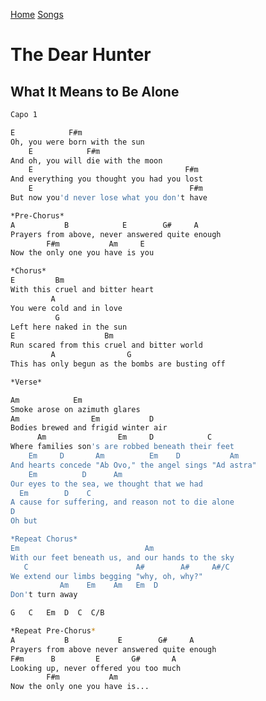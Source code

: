 [[../index.org][Home]]
[[./index.org][Songs]]

* The Dear Hunter
** What It Means to Be Alone

#+BEGIN_SRC sh
  Capo 1

  E            F#m
  Oh, you were born with the sun
      E            F#m
  And oh, you will die with the moon
      E                                  F#m
  And everything you thought you had you lost
      E                                   F#m
  But now you'd never lose what you don't have

  ,*Pre-Chorus*
  A           B            E        G#     A
  Prayers from above, never answered quite enough
          F#m           Am     E
  Now the only one you have is you

  ,*Chorus*
  E         Bm
  With this cruel and bitter heart
           A
  You were cold and in love
            G
  Left here naked in the sun
  E                    Bm
  Run scared from this cruel and bitter world
           A                G
  This has only begun as the bombs are busting off

  ,*Verse*

  Am            Em
  Smoke arose on azimuth glares
  Am                Em           D
  Bodies brewed and frigid winter air
        Am                Em     D            C
  Where families son's are robbed beneath their feet
      Em     D       Am          Em    D           Am
  And hearts concede "Ab Ovo," the angel sings "Ad astra"
      Em          D      Am
  Our eyes to the sea, we thought that we had
    Em        D    C
  A cause for suffering, and reason not to die alone
  D
  Oh but

  ,*Repeat Chorus*
  Em                            Am
  With our feet beneath us, and our hands to the sky
     C                        A#        A#     A#/C
  We extend our limbs begging "why, oh, why?"
             Am    Em    Am   Em  D
  Don't turn away

  G   C   Em  D  C  C/B

  ,*Repeat Pre-Chorus*
  A           B           E        G#     A
  Prayers from above never answered quite enough
  F#m      B         E       G#       A
  Looking up, never offered you too much
          F#m           Am
  Now the only one you have is...
#+END_SRC

